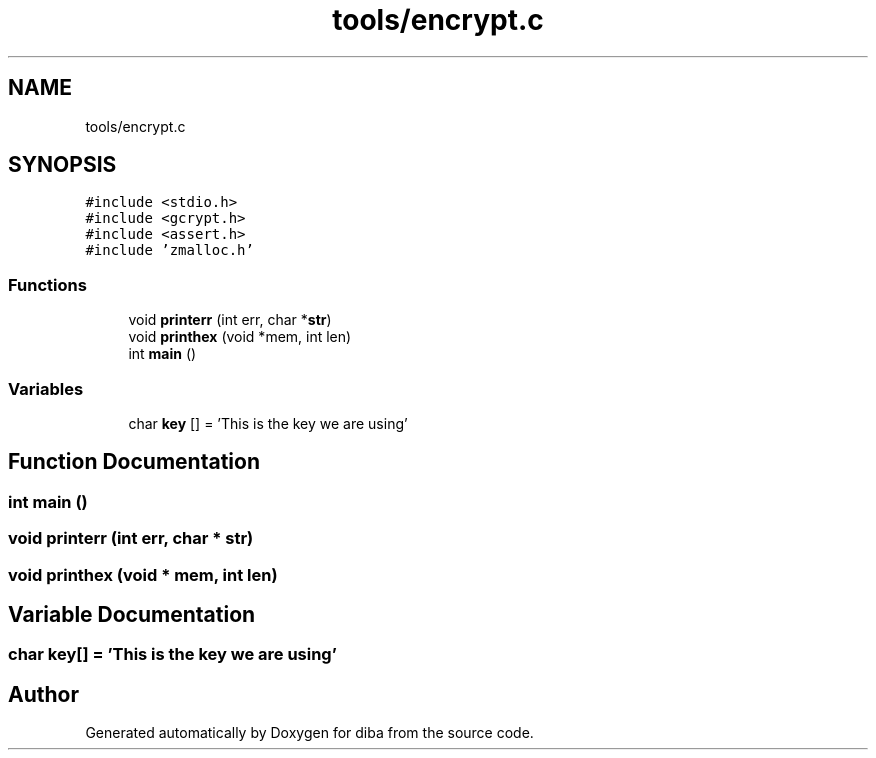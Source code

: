 .TH "tools/encrypt.c" 3 "Fri Sep 29 2017" "diba" \" -*- nroff -*-
.ad l
.nh
.SH NAME
tools/encrypt.c
.SH SYNOPSIS
.br
.PP
\fC#include <stdio\&.h>\fP
.br
\fC#include <gcrypt\&.h>\fP
.br
\fC#include <assert\&.h>\fP
.br
\fC#include 'zmalloc\&.h'\fP
.br

.SS "Functions"

.in +1c
.ti -1c
.RI "void \fBprinterr\fP (int err, char *\fBstr\fP)"
.br
.ti -1c
.RI "void \fBprinthex\fP (void *mem, int len)"
.br
.ti -1c
.RI "int \fBmain\fP ()"
.br
.in -1c
.SS "Variables"

.in +1c
.ti -1c
.RI "char \fBkey\fP [] = 'This is the key we are using'"
.br
.in -1c
.SH "Function Documentation"
.PP 
.SS "int main ()"

.SS "void printerr (int err, char * str)"

.SS "void printhex (void * mem, int len)"

.SH "Variable Documentation"
.PP 
.SS "char key[] = 'This is the key we are using'"

.SH "Author"
.PP 
Generated automatically by Doxygen for diba from the source code\&.
